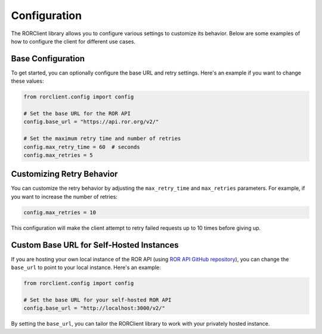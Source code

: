 Configuration
=============

The RORClient library allows you to configure various settings to customize its behavior. Below are some examples of how to configure the client for different use cases.

Base Configuration
------------------

To get started, you can optionally configure the base URL and retry settings. Here's an example if you want to change these values:

.. code-block:: python

   from rorclient.config import config

   # Set the base URL for the ROR API
   config.base_url = "https://api.ror.org/v2/"

   # Set the maximum retry time and number of retries
   config.max_retry_time = 60  # seconds
   config.max_retries = 5

Customizing Retry Behavior
--------------------------

You can customize the retry behavior by adjusting the ``max_retry_time`` and ``max_retries`` parameters. For example, if you want to increase the number of retries:

.. code-block:: python

   config.max_retries = 10

This configuration will make the client attempt to retry failed requests up to 10 times before giving up.

Custom Base URL for Self-Hosted Instances
-----------------------------------------

If you are hosting your own local instance of the ROR API (using `ROR API GitHub repository <https://github.com/ror-community/ror-api>`_), you can change the ``base_url`` to point to your local instance. Here's an example:

.. code-block:: python

   from rorclient.config import config

   # Set the base URL for your self-hosted ROR API
   config.base_url = "http://localhost:3000/v2/"

By setting the ``base_url``, you can tailor the RORClient library to work with your privately hosted instance.
